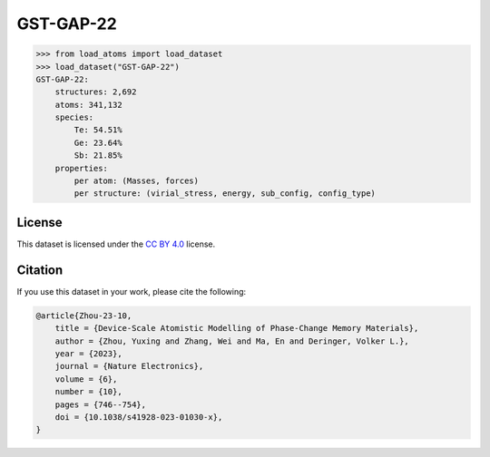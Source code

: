 .. This file is autogenerated by dev/scripts/generate_page.py

GST-GAP-22
==========

.. grid:: 2
    
    .. grid-item::

        .. raw:: html
            :file: ../_static/visualisations/GST-GAP-22.html

    .. grid-item::
        :class: info-card

        The complete dataset used for training the `GST-GAP-22 <https://doi.org/10.1038/s41928-023-01030-x>`_ interatomic potential,
        as labelled using the PBE functional.
        This dataset covers a range of compositions along the :math:`\text{GeTe} \rightarrow \text{Sb}_2\text{Te}_3` pseudo-binary line, and
        was created using a two-step iterative process. More details are available in the paper's `supplementary information <https://static-content.springer.com/esm/art%3A10.1038%2Fs41928-023-01030-x/MediaObjects/41928_2023_1030_MOESM1_ESM.pdf>`_.
        The original data were obtained from `Zenodo <https://zenodo.org/records/8208202>`_. DFT energy and force labels have been
        renamed to :code:`energy` and :code:`forces` respectively.
        


.. code-block:: python

    >>> from load_atoms import load_dataset
    >>> load_dataset("GST-GAP-22")
    GST-GAP-22:
        structures: 2,692
        atoms: 341,132
        species:
            Te: 54.51%
            Ge: 23.64%
            Sb: 21.85%
        properties:
            per atom: (Masses, forces)
            per structure: (virial_stress, energy, sub_config, config_type)
    


License
-------

This dataset is licensed under the `CC BY 4.0 <https://creativecommons.org/licenses/by/4.0/deed.en>`_ license.


Citation
--------

If you use this dataset in your work, please cite the following:

.. code-block:: latex
    
    @article{Zhou-23-10,
        title = {Device-Scale Atomistic Modelling of Phase-Change Memory Materials},
        author = {Zhou, Yuxing and Zhang, Wei and Ma, En and Deringer, Volker L.},
        year = {2023},
        journal = {Nature Electronics},
        volume = {6},
        number = {10},
        pages = {746--754},
        doi = {10.1038/s41928-023-01030-x},
    }
